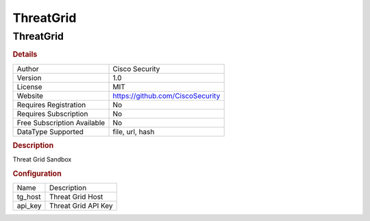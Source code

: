 ThreatGrid
==========

ThreatGrid
----------

.. rubric:: Details

===========================  ================================
Author                       Cisco Security
Version                      1.0
License                      MIT
Website                      https://github.com/CiscoSecurity
Requires Registration        No
Requires Subscription        No
Free Subscription Available  No
DataType Supported           file, url, hash
===========================  ================================

.. rubric:: Description

Threat Grid Sandbox

.. rubric:: Configuration

=======  ===================
Name     Description
tg_host  Threat Grid Host
api_key  Threat Grid API Key
=======  ===================

